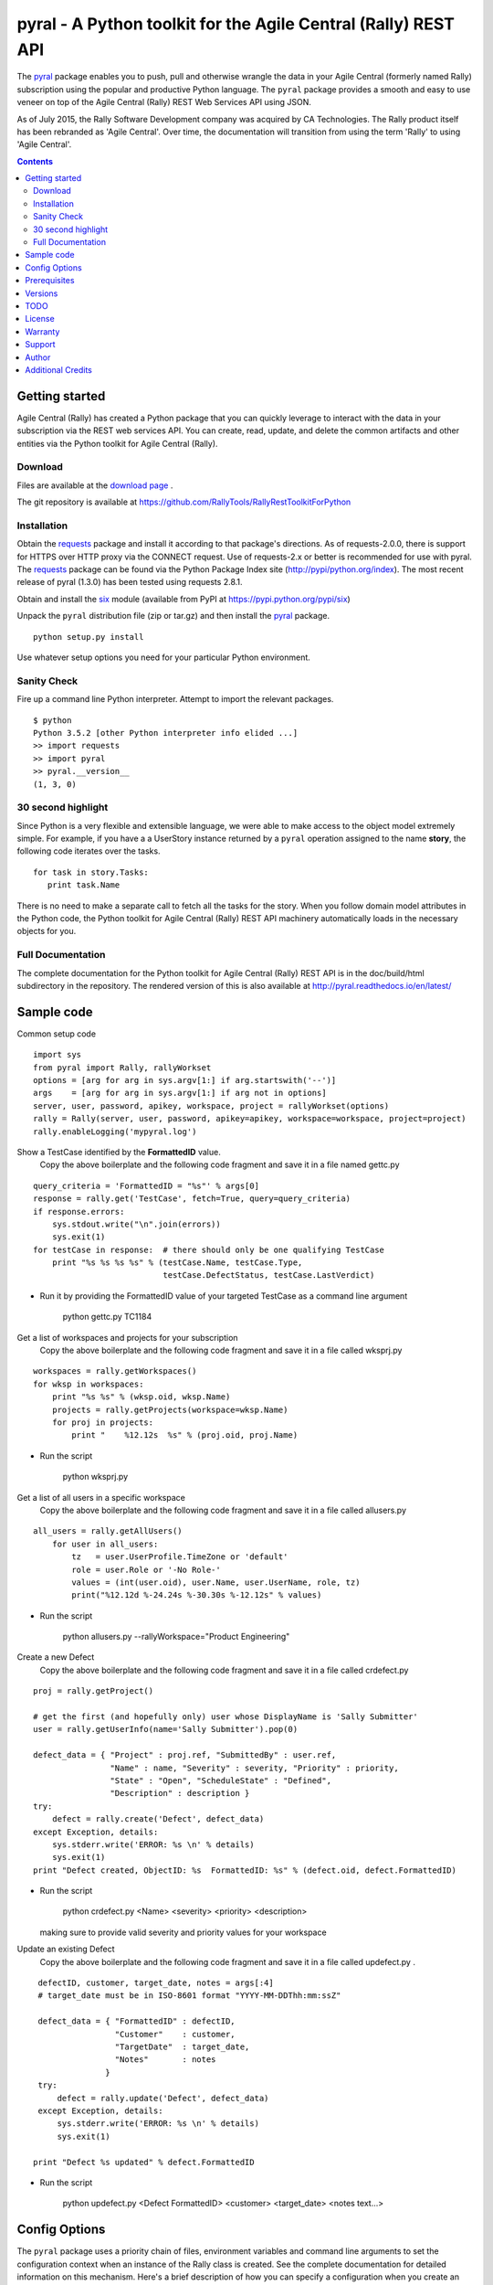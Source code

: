 pyral - A Python toolkit for the Agile Central (Rally) REST API
===============================================================


The `pyral <http://github.com/RallyTools/RallyRestToolkitForPython>`_ package enables you to push, pull
and otherwise wrangle the data in your Agile Central (formerly named Rally) subscription using the popular
and productive Python language.
The ``pyral`` package provides a smooth and easy to use veneer on top
of the Agile Central (Rally) REST Web Services API using JSON.

As of July 2015, the Rally Software Development company was acquired by CA Technologies.
The Rally product itself has been rebranded as 'Agile Central'.  Over time, the documentation
will transition from using the term 'Rally' to using 'Agile Central'.


.. contents::

Getting started
---------------

Agile Central (Rally) has created a Python package that you can quickly leverage to interact with the data in your
subscription via the REST web services API.  You can create, read, update, and delete the common 
artifacts and other entities via the Python toolkit for Agile Central (Rally).

Download
````````

Files are available at the `download page`_ .

.. _download page: http://pypi.python.org/pypi/pyral

The git repository is available at https://github.com/RallyTools/RallyRestToolkitForPython


Installation
````````````

Obtain the requests_ package and install it according to that package's directions.
As of requests-2.0.0, there is support for HTTPS over HTTP proxy via the CONNECT request.
Use of requests-2.x or better is recommended for use with pyral.
The requests_ package can be found via the Python Package Index site (http://pypi/python.org/index).
The most recent release of pyral (1.3.0) has been tested using requests 2.8.1.

Obtain and install the six_ module (available from PyPI at https://pypi.python.org/pypi/six)


Unpack the ``pyral`` distribution file (zip or tar.gz) and then install the pyral_ package. 

:: 

    python setup.py install


Use whatever setup options you need for your particular Python environment.


Sanity Check
````````````

Fire up a command line Python interpreter.  Attempt to import the 
relevant packages.

:: 

   $ python
   Python 3.5.2 [other Python interpreter info elided ...]
   >> import requests
   >> import pyral
   >> pyral.__version__
   (1, 3, 0)



30 second highlight
```````````````````

Since Python is a very flexible and extensible language, we were able to make access to the object model 
extremely simple. For example, if you have a a UserStory instance returned by a ``pyral`` operation 
assigned to the name **story**, the following code iterates over the tasks.

::

    for task in story.Tasks:
       print task.Name

There is no need to make a separate call to fetch all the tasks for the story.
When you follow domain model attributes in the Python code, the Python toolkit for 
Agile Central (Rally) REST API machinery automatically loads in the necessary objects for you.


Full Documentation
``````````````````

The complete documentation for the Python toolkit for Agile Central (Rally) REST API
is in the doc/build/html subdirectory in the repository.  
The rendered version of this is also available at 
http://pyral.readthedocs.io/en/latest/


Sample code
-----------

Common setup code ::

    import sys
    from pyral import Rally, rallyWorkset
    options = [arg for arg in sys.argv[1:] if arg.startswith('--')]
    args    = [arg for arg in sys.argv[1:] if arg not in options]
    server, user, password, apikey, workspace, project = rallyWorkset(options)
    rally = Rally(server, user, password, apikey=apikey, workspace=workspace, project=project)
    rally.enableLogging('mypyral.log')

Show a TestCase identified by the **FormattedID** value.
  Copy the above boilerplate and the following code fragment and save it in a file named gettc.py

::

    query_criteria = 'FormattedID = "%s"' % args[0]
    response = rally.get('TestCase', fetch=True, query=query_criteria)
    if response.errors:
        sys.stdout.write("\n".join(errors))
        sys.exit(1)
    for testCase in response:  # there should only be one qualifying TestCase  
        print "%s %s %s %s" % (testCase.Name, testCase.Type,  
                               testCase.DefectStatus, testCase.LastVerdict)
 
- Run it by providing the FormattedID value of your targeted TestCase as a command line argument

    python gettc.py TC1184 

Get a list of workspaces and projects for your subscription
  Copy the above boilerplate and the following code fragment and save it in a file called wksprj.py 

::

    workspaces = rally.getWorkspaces()
    for wksp in workspaces:
        print "%s %s" % (wksp.oid, wksp.Name)
        projects = rally.getProjects(workspace=wksp.Name)
        for proj in projects:
            print "    %12.12s  %s" % (proj.oid, proj.Name)

- Run the script

    python wksprj.py 

Get a list of all users in a specific workspace
  Copy the above boilerplate and the following code fragment and save it in a file called allusers.py 

::

    all_users = rally.getAllUsers()
        for user in all_users:
            tz   = user.UserProfile.TimeZone or 'default'
            role = user.Role or '-No Role-'
            values = (int(user.oid), user.Name, user.UserName, role, tz)
            print("%12.12d %-24.24s %-30.30s %-12.12s" % values)

- Run the script

    python allusers.py --rallyWorkspace="Product Engineering"

Create a new Defect
  Copy the above boilerplate and the following code fragment and save it in a file called crdefect.py 

::

    proj = rally.getProject()

    # get the first (and hopefully only) user whose DisplayName is 'Sally Submitter' 
    user = rally.getUserInfo(name='Sally Submitter').pop(0) 

    defect_data = { "Project" : proj.ref, "SubmittedBy" : user.ref, 
                    "Name" : name, "Severity" : severity, "Priority" : priority,
                    "State" : "Open", "ScheduleState" : "Defined", 
                    "Description" : description }
    try:
        defect = rally.create('Defect', defect_data)
    except Exception, details:
        sys.stderr.write('ERROR: %s \n' % details)
        sys.exit(1)
    print "Defect created, ObjectID: %s  FormattedID: %s" % (defect.oid, defect.FormattedID)
  
- Run the script

    python crdefect.py <Name> <severity> <priority> <description>

  making sure to provide valid severity and priority values for your workspace


Update an existing Defect
  Copy the above boilerplate and the following code fragment and save it in a file called updefect.py . 

::

    defectID, customer, target_date, notes = args[:4] 
    # target_date must be in ISO-8601 format "YYYY-MM-DDThh:mm:ssZ"

    defect_data = { "FormattedID" : defectID, 
                    "Customer"    : customer, 
                    "TargetDate"  : target_date, 
                    "Notes"       : notes 
                  } 
    try:
        defect = rally.update('Defect', defect_data)
    except Exception, details:
        sys.stderr.write('ERROR: %s \n' % details)
        sys.exit(1)

   print "Defect %s updated" % defect.FormattedID

- Run the script

    python updefect.py <Defect FormattedID> <customer> <target_date> <notes text...>



Config Options
--------------

The ``pyral`` package uses a priority
chain of files, environment variables and command line arguments to set the 
configuration context when an instance of the Rally class is created.
See the complete documentation for detailed information on this mechanism.
Here's a brief description of how you can specify a configuration when you 
create an instance of the Rally class.  


*Configuration file settings*

====================================== =========================================
  Config file item                     Description
====================================== =========================================
  SERVER                               Rally server (example rally1.rallydev.com)
  USER                                 Rally subscription UserName value
  PASSWORD                             password for the Rally subscription UserName
  APIKEY                               Rally API Key value
  WORKSPACE                            Rally Workspace
  PROJECT                              Rally Project
====================================== =========================================

The item names in config files **are** case sensitive.

*Command line options*

====================================== =========================================
   Command line option                    Description
====================================== =========================================
  --rallyConfig=<config_file_name>      name of the file with settings for pyral
  --config=<config_file_name>           ditto
  --conf=<config_file_name>             ditto
  --cfg=<config_file_name>              ditto
  --rallyUser=<foo>                     your Rally UserName
  --rallyPassword=<bar>                 password associated with the Rally UserName
  --apikey=<APIKey>                     valid Rally API Key value
  --rallyWorkspace=<bar>                Workspace in Rally you want to interact with
  --rallyProject=<bar>                  Project in Rally you want to interact with
  --ping                                boolean, ping Rally server before connection attempt?
====================================== =========================================


Prerequisites
-------------

 * Python 3.5 (this package not tested with earlier versions of Python 3.x) OR
 * Python 2.6 or 2.7 (2.7 is preferred)
 * The requests_ package, 2.0.0 or better (2.0.0 finally includes support for https proxy),
   requests 2.12.5 is recommended.
 * The six_ package.

.. _requests: http://github.com/kennethreitz/requests
.. _six: https://bitbucket.org/gutworth/six

Versions
--------
   **1.3.0**
       Introduced automatic multi-threading for Rally.get operation to speed up retrieval of large
       result sets.  Implemented step two of the Pinger deprecation plan, ping=False is the new default.
       Increased default page size to 500.  Maximum useful page size limit is 2000 but 1000 seems
       to be the sweet spot for multithreading requests.
       Fixed Rally.getAllUsers so that non subscription admin accounts can see the user list.
       Updated recommendation for version of requests package.

   **1.2.4**
       Fixed handling of projectScopeUp and projectScopeDown keyword arguments for get operation.
       Fixed Peristable's __getattr__ method to more properly handle getting the salient item
       out of a response to a getResourceByOID request when the item retrieved is a PortfolioItem sub-type.
       Fixed defect in SchemaItemAttribute where self._allowed_values_resolved was not always set.
       Fixed defect in RallyRestResponse in __repr__ method where on a response that has no qualifying items
       an attempt is made to get the Results out of the returned response without going through the QueryResult key.

   **1.2.3**
       Fixed restapi.py Rally.getAllowedValues method to accommodate custom fields
       Allow attribute payload for put and post to have a list of pyral.Entity instances
       as values for an attribute that is of type COLLECTION.

   **1.2.2**
       Allow for disambiguating Project amongst name duplications by means of using fully qualified path.
       Incorporated suggestion on preserving case name of custom PortfolioItem sub-item.
       Fixed discrepancy of docs versus code on default pagesize, now is actually 200 everywhere.
       Fix location of download package in GitHub repo.

   **1.2.1**
       Added mention that the six package is required.
       Fixed context setup for proper handling when a user has no default workspace/project settings.
       Corrected handling of allowedValues for attributes when the single allowedValue is a boolean value.
       Added an allowedValues.py example script.

   **1.2.0**
       Support for Python 3.5.x
       Begin deprecation sequence for pinging the Rally server before the connection attempt, 
       initially with this version, allow option on instantiation to bypass ping.
       Added ability to rankAbove, rankBelow, rankToTop, rankToBottom for an Artifact.
       Fixed defect where user has no default workspace or project.

       addAttachment now correctly handles binary file, attachment size limit increased to 50MB to match Agile Central limit.
       Exception generated when running getAllUsers when credentials are for non Subscription/Workspace Administrator has been fixed.
       Added ability to work with a single Workspace, which has beneficial performance effect for Subscriptions with a large number of Workspaces.
       Modified internal attribute handling to limit calls to get attribute's allowed values to qualifying attribute types.
       Added examples/updtag.py script.


   see the VERSIONS file for information pertaining to older releases


TODO
----
* Dynamically construct the Agile Central (Rally) schema class hierarchy economically.


License
-------

BSD3-style license. Copyright (c) 2015-2017 CA Technologies, 2010-2015 Rally Software Development.

See the LICENSE file provided with the source distribution for full details.


Warranty
--------
None. See the LICENSE file for full text regarding this issue.


Support
-------

The use of this package is on an *as-is* basis and there is no official support offered by CA Technologies.
The author of this module periodically checks the GitHub repository issues for this package in the
interests of providing defect fixes and small feature enhancements as time permits, but is not obligated to
respond or take action.
Posts to Stack Overflow (http://stackoverflow.com/questions/ask?tags=rally) are another avenue to engage
others who have some exposure to ``pyral`` and might be able to offer useful information.


Author
------

* Kip Lehman  <klehman@rallydev.com>


Additional Credits
------------------

* GitHub_ for repository hosting services.
* ReadTheDocs_ for documentation hosting services.

.. _GitHub: http://github.com/
.. _ReadTheDocs: http://readthedocs.org/

